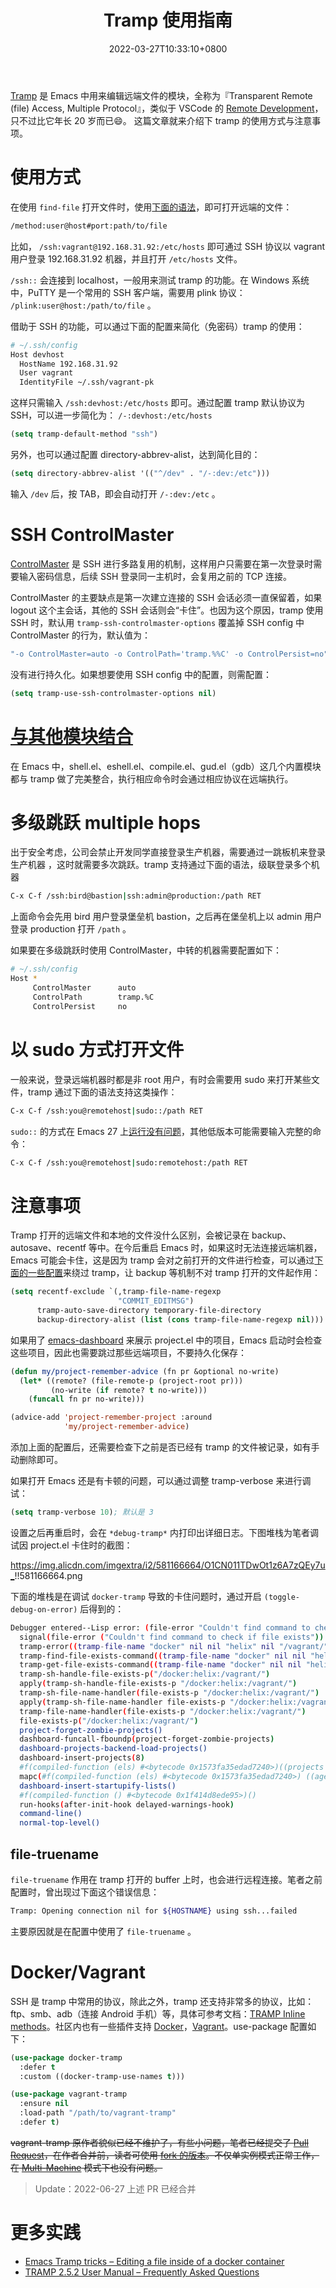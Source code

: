 #+TITLE: Tramp 使用指南
#+DATE: 2022-03-27T10:33:10+0800
#+LASTMOD: 2022-11-15T23:12:28+0800
#+TAGS[]: tramp project

[[https://www.gnu.org/software/tramp/][Tramp]] 是 Emacs 中用来编辑远端文件的模块，全称为『Transparent Remote (file) Access, Multiple Protocol』，类似于 VSCode 的 [[https://code.visualstudio.com/docs/remote/remote-overview][Remote Development]]，只不过比它年长 20 岁而已😄。
这篇文章就来介绍下 tramp 的使用方式与注意事项。

* 使用方式
在使用 =find-file= 打开文件时，使用[[https://www.gnu.org/software/tramp/#File-name-syntax][下面的语法]]，即可打开远端的文件：
#+BEGIN_SRC emacs-lisp
/method:user@host#port:path/to/file
#+END_SRC
比如， =/ssh:vagrant@192.168.31.92:/etc/hosts= 即可通过 SSH 协议以 vagrant 用户登录 192.168.31.92 机器，并且打开 =/etc/hosts= 文件。

=/ssh::= 会连接到 localhost，一般用来测试 tramp 的功能。在 Windows 系统中，PuTTY 是一个常用的 SSH 客户端，需要用 plink 协议： =/plink:user@host:/path/to/file= 。

借助于 SSH 的功能，可以通过下面的配置来简化（免密码）tramp 的使用：
#+begin_src bash
# ~/.ssh/config
Host devhost
  HostName 192.168.31.92
  User vagrant
  IdentityFile ~/.ssh/vagrant-pk
#+end_src
这样只需输入 =/ssh:devhost:/etc/hosts= 即可。通过配置 tramp 默认协议为 SSH，可以进一步简化为： =/-:devhost:/etc/hosts=
#+BEGIN_SRC emacs-lisp
(setq tramp-default-method "ssh")
#+END_SRC
另外，也可以通过配置 directory-abbrev-alist，达到简化目的：
#+BEGIN_SRC emacs-lisp
(setq directory-abbrev-alist '(("^/dev" . "/-:dev:/etc")))
#+END_SRC
输入 =/dev= 后，按 TAB，即会自动打开 =/-:dev:/etc= 。
* SSH ControlMaster
[[https://www.anchor.com.au/blog/2010/02/ssh-controlmaster-the-good-the-bad-the-ugly/][ControlMaster]] 是 SSH 进行多路复用的机制，这样用户只需要在第一次登录时需要输入密码信息，后续 SSH 登录同一主机时，会复用之前的 TCP 连接。

ControlMaster 的主要缺点是第一次建立连接的 SSH 会话必须一直保留着，如果 logout 这个主会话，其他的 SSH 会话则会“卡住”。也因为这个原因，tramp 使用 SSH 时，默认用 =tramp-ssh-controlmaster-options= 覆盖掉 SSH config 中 ControlMaster 的行为，默认值为：
#+begin_src bash
"-o ControlMaster=auto -o ControlPath='tramp.%%C' -o ControlPersist=no"
#+end_src
没有进行持久化。如果想要使用 SSH config 中的配置，则需配置：
#+begin_src emacs-lisp
(setq tramp-use-ssh-controlmaster-options nil)
#+end_src
* [[https://www.gnu.org/software/tramp/#Remote-processes][与其他模块结合]]
在 Emacs 中，shell.el、eshell.el、compile.el、gud.el（gdb）这几个内置模块都与 tramp 做了完美整合，执行相应命令时会通过相应协议在远端执行。
* 多级跳跃 multiple hops
出于安全考虑，公司会禁止开发同学直接登录生产机器，需要通过一跳板机来登录生产机器
，这时就需要多次跳跃。tramp 支持通过下面的语法，级联登录多个机器
#+begin_src bash
C-x C-f /ssh:bird@bastion|ssh:admin@production:/path RET
#+end_src
上面命令会先用 bird 用户登录堡垒机 bastion，之后再在堡垒机上以 admin 用户登录 production 打开 =/path= 。

如果要在多级跳跃时使用 ControlMaster，中转的机器需要配置如下：
#+begin_src bash
# ~/.ssh/config
Host *
     ControlMaster      auto
     ControlPath        tramp.%C
     ControlPersist     no
#+end_src
* 以 sudo 方式打开文件
一般来说，登录远端机器时都是非 root 用户，有时会需要用 sudo 来打开某些文件，tramp 通过下面的语法支持这类操作：
#+begin_src bash
C-x C-f /ssh:you@remotehost|sudo::/path RET
#+end_src
=sudo::= 的方式在 Emacs 27 上[[https://stackoverflow.com/a/16408592/2163429][运行没有问题]]，其他低版本可能需要输入完整的命令：
#+begin_src bash
C-x C-f /ssh:you@remotehost|sudo:remotehost:/path RET
#+end_src
* 注意事项
Tramp 打开的远端文件和本地的文件没什么区别，会被记录在 backup、autosave、recentf 等中。在今后重启 Emacs 时，如果这时无法连接远端机器，Emacs 可能会卡住，这是因为 tramp 会对之前打开的文件进行检查，可以通过[[https://stackoverflow.com/a/22077775/2163429][下面的一些配置]]来绕过 tramp，让 backup 等机制不对 tramp 打开的文件起作用：
#+BEGIN_SRC emacs-lisp
(setq recentf-exclude `(,tramp-file-name-regexp
                        "COMMIT_EDITMSG")
      tramp-auto-save-directory temporary-file-directory
      backup-directory-alist (list (cons tramp-file-name-regexp nil)))
#+END_SRC
如果用了 [[https://github.com/emacs-dashboard/emacs-dashboard][emacs-dashboard]] 来展示 project.el 中的项目，Emacs 启动时会检查这些项目，因此也需要跳过那些远端项目，不要持久化保存：
#+BEGIN_SRC emacs-lisp
(defun my/project-remember-advice (fn pr &optional no-write)
  (let* ((remote? (file-remote-p (project-root pr)))
         (no-write (if remote? t no-write)))
    (funcall fn pr no-write)))

(advice-add 'project-remember-project :around
            'my/project-remember-advice)
#+END_SRC

添加上面的配置后，还需要检查下之前是否已经有 tramp 的文件被记录，如有手动删除即可。

如果打开 Emacs 还是有卡顿的问题，可以通过调整 tramp-verbose 来进行调试：
#+BEGIN_SRC emacs-lisp
(setq tramp-verbose 10); 默认是 3
#+END_SRC
设置之后再重启时，会在 =*debug-tramp*= 内打印出详细日志。下图堆栈为笔者调试因 project.el 卡住时的截图：
#+CAPTION: *debug-tramp* 示意图
https://img.alicdn.com/imgextra/i2/581166664/O1CN011TDwOt1z6A7zQEy7u_!!581166664.png

下面的堆栈是在调试 =docker-tramp= 导致的卡住问题时，通过开启 =(toggle-debug-on-error)= 后得到的：
#+begin_src bash
Debugger entered--Lisp error: (file-error "Couldn't find command to check if file exists")
  signal(file-error ("Couldn't find command to check if file exists"))
  tramp-error((tramp-file-name "docker" nil nil "helix" nil "/vagrant/" nil) file-error "Couldn't find command to check if file exists")
  tramp-find-file-exists-command((tramp-file-name "docker" nil nil "helix" nil "/vagrant/" nil))
  tramp-get-file-exists-command((tramp-file-name "docker" nil nil "helix" nil "/vagrant/" nil))
  tramp-sh-handle-file-exists-p("/docker:helix:/vagrant/")
  apply(tramp-sh-handle-file-exists-p "/docker:helix:/vagrant/")
  tramp-sh-file-name-handler(file-exists-p "/docker:helix:/vagrant/")
  apply(tramp-sh-file-name-handler file-exists-p "/docker:helix:/vagrant/")
  tramp-file-name-handler(file-exists-p "/docker:helix:/vagrant/")
  file-exists-p("/docker:helix:/vagrant/")
  project-forget-zombie-projects()
  dashboard-funcall-fboundp(project-forget-zombie-projects)
  dashboard-projects-backend-load-projects()
  dashboard-insert-projects(8)
  #f(compiled-function (els) #<bytecode 0x1573fa35edad7240>)((projects . 8))
  mapc(#f(compiled-function (els) #<bytecode 0x1573fa35edad7240>) ((agenda . 5) (recents . 10) (projects . 8) (bookmarks . 5)))
  dashboard-insert-startupify-lists()
  #f(compiled-function () #<bytecode 0x1f414d8ede95>)()
  run-hooks(after-init-hook delayed-warnings-hook)
  command-line()
  normal-top-level()
#+end_src
** file-truename
=file-truename= 作用在 tramp 打开的 buffer 上时，也会进行远程连接。笔者之前配置时，曾出现过下面这个错误信息：
#+begin_src bash
Tramp: Opening connection nil for ${HOSTNAME} using ssh...failed
#+end_src
主要原因就是在配置中使用了 =file-truename= 。
* Docker/Vagrant
SSH 是 tramp 中常用的协议，除此之外，tramp 还支持非常多的协议，比如：ftp、smb、adb（连接 Android 手机）等，具体可参考文档：[[https://www.gnu.org/software/tramp/#Inline-methods][TRAMP Inline methods]]。社区内也有一些插件支持 [[https://github.com/emacs-pe/docker-tramp.el][Docker]]，[[https://github.com/dougm/vagrant-tramp][Vagrant]]。use-package 配置如下：
#+BEGIN_SRC emacs-lisp
(use-package docker-tramp
  :defer t
  :custom ((docker-tramp-use-names t)))

(use-package vagrant-tramp
  :ensure nil
  :load-path "/path/to/vagrant-tramp"
  :defer t)
#+END_SRC
+vagrant-tramp 原作者貌似已经不维护了，有些小问题，笔者已经提交了 [[https://github.com/dougm/vagrant-tramp/pull/48][Pull Request]]，在作者合并前，读者可使用 [[https://github.com/jiacai2050/vagrant-tramp][fork 的版本]]。不仅单实例模式正常工作，在 [[https://www.vagrantup.com/docs/multi-machine][Multi-Machine]] 模式下也没有问题。+

#+begin_quote
Update：2022-06-27 上述 PR 已经合并
#+end_quote


* 更多实践
- [[https://willschenk.com/articles/2020/tramp_tricks/][Emacs Tramp tricks -- Editing a file inside of a docker container]]
- [[https://www.gnu.org/software/tramp/#Frequently-Asked-Questions][TRAMP 2.5.2 User Manual -- Frequently Asked Questions]]
